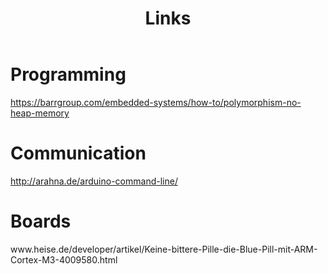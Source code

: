 #+TITLE: Links

* Programming

# How to Have Polymorphism Without a Heap
https://barrgroup.com/embedded-systems/how-to/polymorphism-no-heap-memory

* Communication

# Serial communication via bash (using stty)
http://arahna.de/arduino-command-line/

* Boards

# ESP32 TTGO dev board with OLED Display

# STM32 Blue Pill mit ARM Cortex M3
www.heise.de/developer/artikel/Keine-bittere-Pille-die-Blue-Pill-mit-ARM-Cortex-M3-4009580.html

